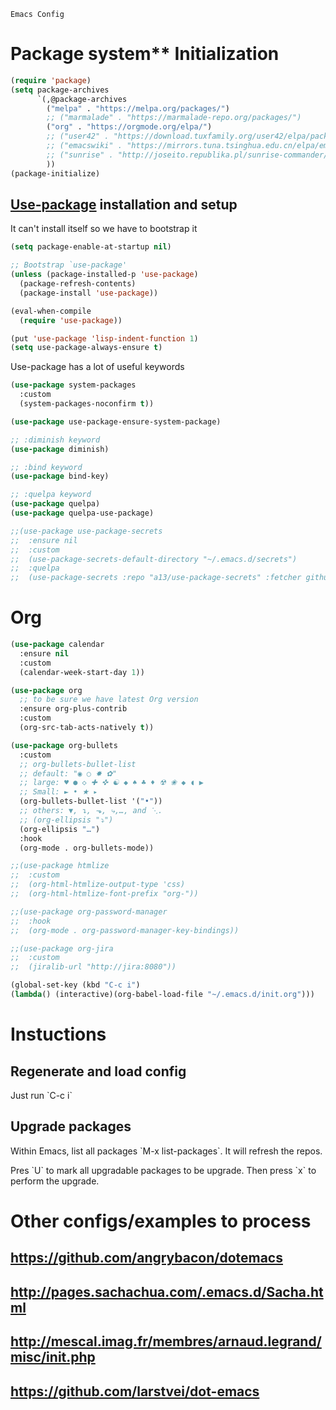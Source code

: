 : Emacs Config

* Package system** Initialization
   #+BEGIN_SRC emacs-lisp :tangle yes
     (require 'package)
     (setq package-archives
           `(,@package-archives
             ("melpa" . "https://melpa.org/packages/")
             ;; ("marmalade" . "https://marmalade-repo.org/packages/")
             ("org" . "https://orgmode.org/elpa/")
             ;; ("user42" . "https://download.tuxfamily.org/user42/elpa/packages/")
             ;; ("emacswiki" . "https://mirrors.tuna.tsinghua.edu.cn/elpa/emacswiki/")
             ;; ("sunrise" . "http://joseito.republika.pl/sunrise-commander/")
             ))
     (package-initialize)
   #+END_SRC
** [[https://github.com/jwiegley/use-package][Use-package]] installation and setup
   It can't install itself so we have to bootstrap it
   #+BEGIN_SRC emacs-lisp :tangle yes
     (setq package-enable-at-startup nil)

     ;; Bootstrap `use-package'
     (unless (package-installed-p 'use-package)
       (package-refresh-contents)
       (package-install 'use-package))

     (eval-when-compile
       (require 'use-package))

     (put 'use-package 'lisp-indent-function 1)
     (setq use-package-always-ensure t)
   #+END_SRC

   Use-package has a lot of useful keywords
   #+BEGIN_SRC emacs-lisp :tangle yes
     (use-package system-packages
       :custom
       (system-packages-noconfirm t))

     (use-package use-package-ensure-system-package)

     ;; :diminish keyword
     (use-package diminish)

     ;; :bind keyword
     (use-package bind-key)

     ;; :quelpa keyword
     (use-package quelpa)
     (use-package quelpa-use-package)

     ;;(use-package use-package-secrets
     ;;  :ensure nil
     ;;  :custom
     ;;  (use-package-secrets-default-directory "~/.emacs.d/secrets")
     ;;  :quelpa
     ;;  (use-package-secrets :repo "a13/use-package-secrets" :fetcher github :version original))

   #+END_SRC

* Org
  #+BEGIN_SRC emacs-lisp :tangle yes
	(use-package calendar
	  :ensure nil
	  :custom
	  (calendar-week-start-day 1))

	(use-package org
	  ;; to be sure we have latest Org version
	  :ensure org-plus-contrib
	  :custom
	  (org-src-tab-acts-natively t))

	(use-package org-bullets
	  :custom
	  ;; org-bullets-bullet-list
	  ;; default: "◉ ○ ✸ ✿"
	  ;; large: ♥ ● ◇ ✚ ✜ ☯ ◆ ♠ ♣ ♦ ☢ ❀ ◆ ◖ ▶
	  ;; Small: ► • ★ ▸
	  (org-bullets-bullet-list '("•"))
	  ;; others: ▼, ↴, ⬎, ⤷,…, and ⋱.
	  ;; (org-ellipsis "⤵")
	  (org-ellipsis "…")
	  :hook
	  (org-mode . org-bullets-mode))

	;;(use-package htmlize
	;;  :custom
	;;  (org-html-htmlize-output-type 'css)
	;;  (org-html-htmlize-font-prefix "org-"))

	;;(use-package org-password-manager
	;;  :hook
	;;  (org-mode . org-password-manager-key-bindings))

	;;(use-package org-jira
	;;  :custom
	;;  (jiralib-url "http://jira:8080"))

	(global-set-key (kbd "C-c i") 
	(lambda() (interactive)(org-babel-load-file "~/.emacs.d/init.org")))
  #+END_SRC

* Instuctions
** Regenerate and load config

Just run `C-c i`

** Upgrade packages

Within Emacs, list all packages `M-x list-packages`. It will refresh the repos.

Pres `U` to mark all upgradable packages to be upgrade. Then press `x` to perform
the upgrade.

* Other configs/examples to process
** https://github.com/angrybacon/dotemacs
** http://pages.sachachua.com/.emacs.d/Sacha.html
** http://mescal.imag.fr/membres/arnaud.legrand/misc/init.php
** https://github.com/larstvei/dot-emacs
